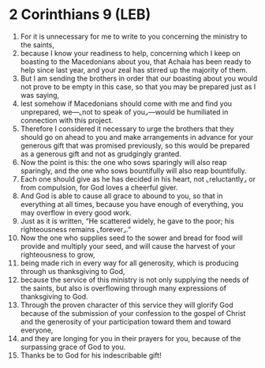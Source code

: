 * 2 Corinthians 9 (LEB)
:PROPERTIES:
:ID: LEB/47-2CO09
:END:

1. For it is unnecessary for me to write to you concerning the ministry to the saints,
2. because I know your readiness to help, concerning which I keep on boasting to the Macedonians about you, that Achaia has been ready to help since last year, and your zeal has stirred up the majority of them.
3. But I am sending the brothers in order that our boasting about you would not prove to be empty in this case, so that you may be prepared just as I was saying,
4. lest somehow if Macedonians should come with me and find you unprepared, we—⌞not to speak of you⌟—would be humiliated in connection with this project.
5. Therefore I considered it necessary to urge the brothers that they should go on ahead to you and make arrangements in advance for your generous gift that was promised previously, so this would be prepared as a generous gift and not as grudgingly granted.
6. Now the point is this: the one who sows sparingly will also reap sparingly, and the one who sows bountifully will also reap bountifully.
7. Each one should give as he has decided in his heart, not ⌞reluctantly⌟ or from compulsion, for God loves a cheerful giver.
8. And God is able to cause all grace to abound to you, so that in everything at all times, because you have enough of everything, you may overflow in every good work.
9. Just as it is written, “He scattered widely, he gave to the poor; his righteousness remains ⌞forever⌟.”
10. Now the one who supplies seed to the sower and bread for food will provide and multiply your seed, and will cause the harvest of your righteousness to grow,
11. being made rich in every way for all generosity, which is producing through us thanksgiving to God,
12. because the service of this ministry is not only supplying the needs of the saints, but also is overflowing through many expressions of thanksgiving to God.
13. Through the proven character of this service they will glorify God because of the submission of your confession to the gospel of Christ and the generosity of your participation toward them and toward everyone,
14. and they are longing for you in their prayers for you, because of the surpassing grace of God to you.
15. Thanks be to God for his indescribable gift!
